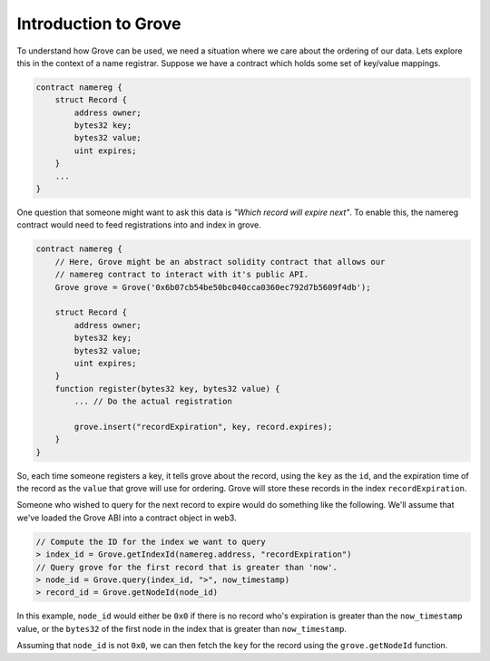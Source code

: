 Introduction to Grove
=====================

To understand how Grove can be used, we need a situation where we care about
the ordering of our data.  Lets explore this in the context of a name
registrar.  Suppose we have a contract which holds some set of key/value
mappings.

.. code-block:: solidity

    contract namereg {
        struct Record {
            address owner;
            bytes32 key;
            bytes32 value;
            uint expires;
        }
        ...
    }

One question that someone might want to ask this data is *"Which record will
expire next"*.  To enable this, the namereg contract would need to feed
registrations into and index in grove.

.. code-block:: javascript

    contract namereg {
        // Here, Grove might be an abstract solidity contract that allows our 
        // namereg contract to interact with it's public API.
        Grove grove = Grove('0x6b07cb54be50bc040cca0360ec792d7b5609f4db');

        struct Record {
            address owner;
            bytes32 key;
            bytes32 value;
            uint expires;
        }
        function register(bytes32 key, bytes32 value) {
            ... // Do the actual registration

            grove.insert("recordExpiration", key, record.expires);
        }
    }

So, each time someone registers a key, it tells grove about the record, using
the ``key`` as the ``id``, and the expiration time of the record as the
``value`` that grove will use for ordering.  Grove will store these records in
the index ``recordExpiration``.

Someone who wished to query for the next record to expire would do something
like the following.  We'll assume that we've loaded the Grove ABI into a
contract object in web3.

.. code-block:: javascript

    // Compute the ID for the index we want to query
    > index_id = Grove.getIndexId(namereg.address, "recordExpiration")
    // Query grove for the first record that is greater than 'now'.
    > node_id = Grove.query(index_id, ">", now_timestamp)
    > record_id = Grove.getNodeId(node_id)


In this example, ``node_id`` would either be ``0x0`` if there is no record
who's expiration is greater than the ``now_timestamp`` value, or the
``bytes32`` of the first node in the index that is greater than
``now_timestamp``.

Assuming that ``node_id`` is not ``0x0``, we can then fetch the ``key`` for the
record using the ``grove.getNodeId`` function.
